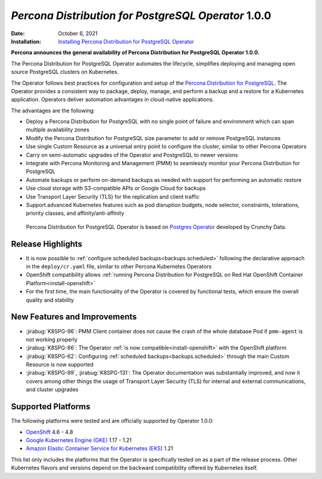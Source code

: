 .. rn:: 1.0.0

================================================================================
*Percona Distribution for PostgreSQL Operator* 1.0.0
================================================================================

:Date: October 6, 2021
:Installation: `Installing Percona Distribution for PostgreSQL Operator <https://www.percona.com/doc/kubernetes-operator-for-postgresql/index.html#installation-guide>`_

**Percona announces the general availability of Percona Distribution for PostgreSQL Operator 1.0.0.**

The Percona Distribution for PostgreSQL Operator automates the lifecycle, simplifies deploying and managing open source PostgreSQL clusters on Kubernetes.

The Operator follows best practices for configuration and setup of the `Percona Distribution for PostgreSQL <https://www.percona.com/doc/postgresql/LATEST/index.html>`_. The Operator provides a consistent way to package, deploy, manage, and perform a backup and a restore for a Kubernetes application. Operators deliver automation advantages in cloud-native applications.

The advantages are the following:

* Deploy a Percona Distribution for PostgreSQL with no single point of failure
  and environment which can span multiple availability zones
* Modify the Percona Distribution for PostgreSQL size parameter to add or remove
  PostgreSQL instances
* Use single Custom Resource as a universal entry point to configure the
  cluster, similar to other Percona Operators
* Carry on semi-automatic upgrades of the Operator and PostgreSQL to newer
  versions
* Integrate with Percona Monitoring and Management (PMM) to seamlessly monitor
  your Percona Distribution for PostgreSQL
* Automate backups or perform on-demand backups as needed with support for
  performing an automatic restore
* Use cloud storage with S3-compatible APIs or Google Cloud for backups
* Use Transport Layer Security (TLS) for the replication and client traffic
* Support advanced Kubernetes features such as pod disruption budgets, node
  selector, constraints, tolerations, priority classes, and
  affinity/anti-affinity

 Percona Distribution for PostgreSQL Operator is based on `Postgres Operator <https://crunchydata.github.io/postgres-operator/latest/>`_ developed by Crunchy Data.

Release Highlights
================================================================================

* It is now possible to :ref:`configure scheduled backups<backups.scheduled>`
  following the declarative approach in the ``deploy/cr.yaml`` file, similar to
  other Percona Kubernetes Operators
* OpenShift compatibility allows :ref:`running Percona Distribution for PostgreSQL on Red Hat OpenShift Container Platform<install-openshift>`
* For the first time, the main functionality of the Operator is covered by
  functional tests, which ensure the overall quality and stability

New Features and Improvements
================================================================================

* :jirabug:`K8SPG-96`: PMM Client container does not cause the crash of the
  whole database Pod if ``pmm-agent`` is not working properly
* :jirabug:`K8SPG-86`: The Operator :ref:`is now compatible<install-openshift>`
  with the OpenShift platform
* :jirabug:`K8SPG-62`: Configuring :ref:`scheduled backups<backups.scheduled>`
  through the main Custom Resource is now supported
* :jirabug:`K8SPG-99`, :jirabug:`K8SPG-131`: The Operator documentation was
  substantially improved, and now it covers among other things the usage of
  Transport Layer Security (TLS) for internal and external communications, and
  cluster upgrades

Supported Platforms
================================================================================

The following platforms were tested and are officially supported by Operator
1.0.0:

* `OpenShift <https://www.redhat.com/en/technologies/cloud-computing/openshift>`_ 4.6 - 4.8
* `Google Kubernetes Engine (GKE) <https://cloud.google.com/kubernetes-engine>`_ 1.17 - 1.21
* `Amazon Elastic Container Service for Kubernetes (EKS) <https://aws.amazon.com>`_ 1.21

This list only includes the platforms that the Operator is specifically tested
on as a part of the release process. Other Kubernetes flavors and versions
depend on the backward compatibility offered by Kubernetes itself.

